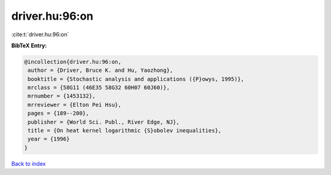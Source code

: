 driver.hu:96:on
===============

:cite:t:`driver.hu:96:on`

**BibTeX Entry:**

.. code-block:: bibtex

   @incollection{driver.hu:96:on,
    author = {Driver, Bruce K. and Hu, Yaozhong},
    booktitle = {Stochastic analysis and applications ({P}owys, 1995)},
    mrclass = {58G11 (46E35 58G32 60H07 60J60)},
    mrnumber = {1453132},
    mrreviewer = {Elton Pei Hsu},
    pages = {189--200},
    publisher = {World Sci. Publ., River Edge, NJ},
    title = {On heat kernel logarithmic {S}obolev inequalities},
    year = {1996}
   }

`Back to index <../By-Cite-Keys.html>`__
